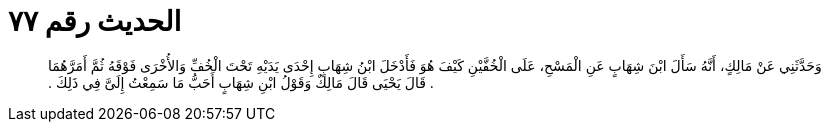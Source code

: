 
= الحديث رقم ٧٧

[quote.hadith]
وَحَدَّثَنِي عَنْ مَالِكٍ، أَنَّهُ سَأَلَ ابْنَ شِهَابٍ عَنِ الْمَسْحِ، عَلَى الْخُفَّيْنِ كَيْفَ هُوَ فَأَدْخَلَ ابْنُ شِهَابٍ إِحْدَى يَدَيْهِ تَحْتَ الْخُفِّ وَالأُخْرَى فَوْقَهُ ثُمَّ أَمَرَّهُمَا ‏.‏ قَالَ يَحْيَى قَالَ مَالِكٌ وَقَوْلُ ابْنِ شِهَابٍ أَحَبُّ مَا سَمِعْتُ إِلَىَّ فِي ذَلِكَ ‏.‏